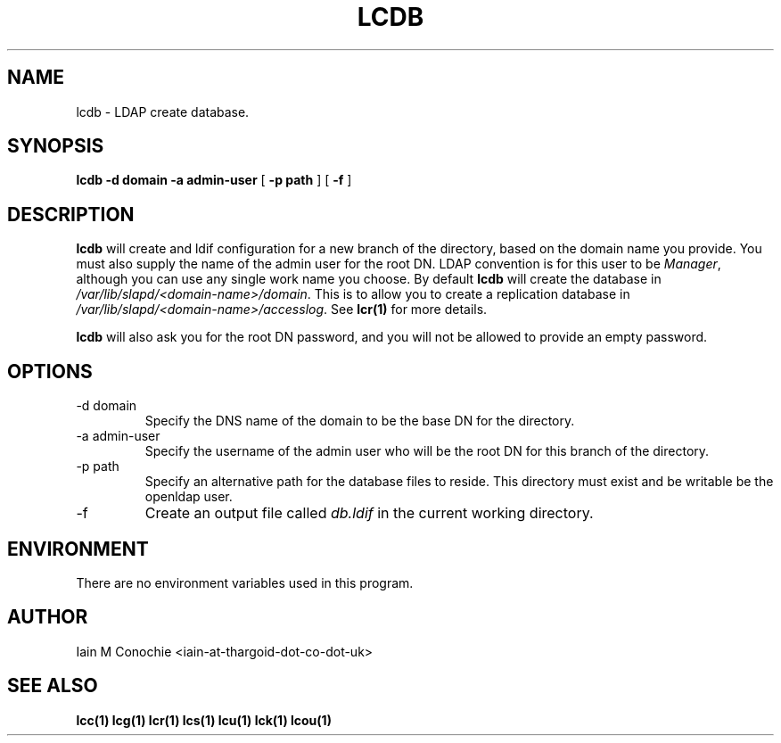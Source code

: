 .TH LCDB 1 "Version 0.1: April 13 2014" "Collection of ldap utilities" "ldap collection"
.SH NAME
lcdb \- LDAP create database.
.SH SYNOPSIS
.B lcdb
.B "-d domain"
.B "-a admin-user"
[
.B "-p path"
] [
.B -f
]
.SH DESCRIPTION
\fBlcdb\fP will create and ldif configuration for a new branch of the
directory, based on the domain name you provide.
You must also supply the name of the admin user for the root DN.
LDAP convention is for this user to be \fIManager\fP, although you can use any
single work name you choose.
By default \fBlcdb\fP will create the database in \fI/var/lib/slapd/<domain-name>/domain\fP.
This is to allow you to create a replication database in
\fI/var/lib/slapd/<domain-name>/accesslog\fP.
See \fBlcr(1)\fP for more details.
.PP
\fBlcdb\fP will also ask you for the root DN password, and you will not be
allowed to provide an empty password.
.SH OPTIONS
.IP "-d domain"
Specify the DNS name of the domain to be the base DN for the directory.
.IP "-a admin-user"
Specify the username of the admin user who will be the root DN for this branch
of the directory.
.IP "-p path"
Specify an alternative path for the database files to reside. This directory
must exist and be writable be the openldap user.
.IP -f
Create an output file called \fIdb.ldif\fP in the current working directory.
.SH ENVIRONMENT
There are no environment variables used in this program.
.SH AUTHOR
Iain M Conochie <iain-at-thargoid-dot-co-dot-uk>
.SH "SEE ALSO"
.BR lcc(1)
.BR lcg(1)
.BR lcr(1)
.BR lcs(1)
.BR lcu(1)
.BR lck(1)
.BR lcou(1)
